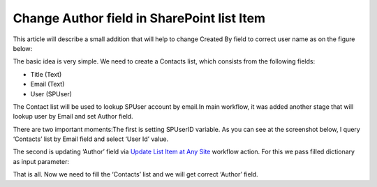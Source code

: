 Change Author field in SharePoint list Item
###########################################

This article will describe a small addition that will help to change Created By field to correct user name as on the figure below:


.. image:: ../_static/img/change-author-list-1.png
   :alt: Change author field in SharePoint List Item

The basic idea is very simple. We need to create a Contacts list, which consists from the following fields:



* Title (Text)
* Email (Text)
* User (SPUser)

The Contact list will be used to lookup SPUser account by email.In main workflow, it was added another stage that will lookup user by Email and set Author field.

.. image:: ../_static/img/change-author-list-2.png
   :alt: Change author field workflow
 
There are two important moments:The first is setting SPUserID variable. As you can see at the screenshot below, I query ‘Contacts’ list by Email field and select ‘User Id’ value.


.. image:: ../_static/img/change-author-list-3.png
   :alt: Lookup SPUser by email
 
The second is updating ‘Author’ field via `Update List Item at Any Site </docs/workflow-actions-pack/actions/List%20items%20processing.html#update-list-item-at-any-site>`_ workflow action. For this we pass filled dictionary as input parameter:


.. image:: ../_static/img/change-author-list-4.png
   :alt: Change author field workflow action
 
That is all. Now we need to fill the ‘Contacts’ list and we will get correct ‘Author’ field.